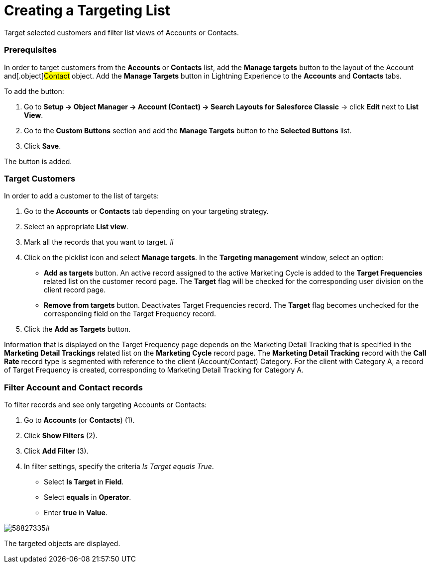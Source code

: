 = Creating a Targeting List

Target selected customers and filter list views of Accounts or Contacts.

[[CreatingaTargetingList-Prerequisites]]
=== Prerequisites

In order to target customers from the *Accounts* or *Contacts* list, add
the *Manage targets* button to the layout of the
[.object]#Account# and[.object]#Contact# object. Add
the *Manage Targets* button in Lightning Experience to
the *Accounts* and *Contacts* tabs.



To add the button:

. Go to *Setup → Object Manager → Account (Contact) → Search Layouts for
Salesforce Classic* → click *Edit* next to *List View*.
. Go to the *Custom Buttons* section and add the *Manage Targets* button
to the *Selected Buttons* list.
. Click *Save*.

The button is added.

[[CreatingaTargetingList-TargetCustomers]]
=== Target Customers

In order to add a customer to the list of targets:

. Go to the *Accounts* or *Contacts* tab depending on your targeting
strategy.
. Select an appropriate *List view*.
. Mark all the records that you want to target.
#
. Click on the picklist icon and select *Manage targets*. In
the *Targeting management* window, select an option:
* *Add as targets* button.
An active record assigned to the active Marketing Cycle is added to the
*Target Frequencies* related list on the customer record page.
The *Target* flag will be checked for the corresponding user division on
the client record page.
* *Remove from targets* button.
Deactivates Target Frequencies record.
The *Target* flag becomes unchecked for the corresponding field on the
Target Frequency record.
. Click the *Add as Targets* button.



Information that is displayed on the Target Frequency page depends on
the Marketing Detail Tracking that is specified in the *Marketing Detail
Trackings* related list on the *Marketing Cycle* record page.
The *Marketing Detail Tracking* record with the *Call Rate* record type
is segmented with reference to the client (Account/Contact) Category.
For the client with Category A, a record of Target Frequency is created,
corresponding to Marketing Detail Tracking for Category A.

[[CreatingaTargetingList-FilterAccountandContactrecords]]
=== Filter Account and Contact records

To filter records and see only targeting Accounts or Contacts:

. Go to *Accounts* (or *Contacts*) (1).
. Click *Show Filters* (2).
. Click *Add Filter* (3).
. In filter settings, specify the criteria _Is Target equals True_.
* Select **Is Target **in *Field*.
* Select *equals* in *Operator*.
* Enter **true **in *Value*.

image:58827335.png[]#



The targeted objects are displayed.




